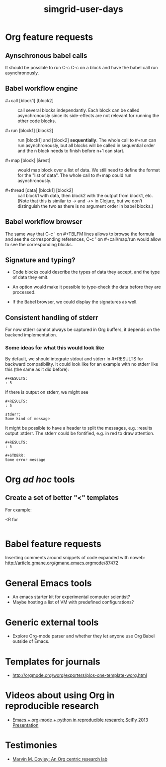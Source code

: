 #+TITLE: simgrid-user-days

* Org feature requests

** Aynschronous babel calls

It should be possible to run C-c C-c on a block and have the babel
call run asynchronously.

** Babel workflow engine

- #+call [block1] [block2] :: call several blocks independantly.  Each
     block can be called asynchronously since its side-effects are not
     relevant for running the other code blocks.

- #+run [block1] [block2] :: run [block1] and [block2] *sequentially*.
     The whole call to #+run can run asynchronously, but all blocks
     will be called in sequential order and the n block needs to
     finish before n+1 can start.

- #+map [block] [&rest] :: would map block over a list of data.  We
     still need to define the format for the "list of data".  The
     whole call to #+map could run asynchronously.

- #+thread [data] [block1] [block2] :: call block1 with data, then
     block2 with the output from block1, etc.  (Note that this is
     similar to -> and ->> in Clojure, but we don't distinguish the
     two as there is no argument order in babel blocks.)

** Babel workflow browser

The same way that C-c ' on #+TBLFM lines allows to browse the formula
and see the corresponding references, C-c ' on #+call/map/run would
allow to see the corresponding blocks.

** Signature and typing?

- Code blocks could describe the types of data they accept, and the
  type of data they emit.

- An option would make it possible to type-check the data before they
  are processed.

- If the Babel browser, we could display the signatures as well.

** Consistent handling of stderr

For now stderr cannot always be captured in Org buffers, it depends on
the backend implementation.

*** Some ideas for what this would look like

By default, we should integrate stdout and stderr in #+RESULTS for
backward compatibility. It could look like for an example with no
stderr like this (the same as it did before):

#+BEGIN_EXAMPLE
#+RESULTS:
: 5
#+END_EXAMPLE

If there is output on stderr, we might see

#+BEGIN_EXAMPLE
#+RESULTS:
: 5

stderr: 
Some kind of message
#+END_EXAMPLE

It might be possible to have a header to split the messages,
e.g. :results output :stderr. The stderr could be fontified, e.g. in
red to draw attention.

#+BEGIN_EXAMPLE
#+RESULTS:
: 5

#+STDERR:
Some error message
#+END_EXAMPLE

* Org /ad hoc/ tools

** Create a set of better "<" templates

For example: 

<R for

#+BEGIN_SRC R [FIXME: see Arnaud's example]
#+END_SRC

* Babel feature requests

Inserting comments around snippets of code expanded with noweb:
http://article.gmane.org/gmane.emacs.orgmode/87472

* General Emacs tools

- An emacs starter kit for experimental computer scientist?
- Maybe hosting a list of VM with predefined configurations?

* Generic external tools

- Explore Org-mode parser and whether they let anyone use Org Babel
  outside of Emacs.


* Templates for journals

- http://orgmode.org/worg/exporters/plos-one-template-worg.html
* Videos about using Org in reproducible research

- [[https://www.youtube.com/watch?v=1-dUkyn_fZA][Emacs + org-mode + python in reproducible research; SciPy 2013 Presentation]]

* Testimonies

- [[http://mid.gmane.org/F49398B3-C291-498C-9F2A-E1ED8F83723E%2540ur.rochester.edu][Marvin M. Doyley: An Org centric research lab]]
